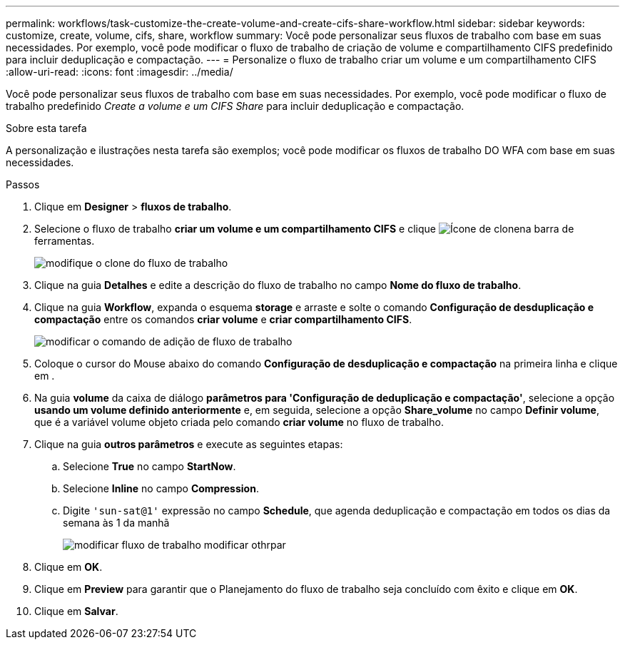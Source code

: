 ---
permalink: workflows/task-customize-the-create-volume-and-create-cifs-share-workflow.html 
sidebar: sidebar 
keywords: customize, create, volume, cifs, share, workflow 
summary: Você pode personalizar seus fluxos de trabalho com base em suas necessidades. Por exemplo, você pode modificar o fluxo de trabalho de criação de volume e compartilhamento CIFS predefinido para incluir deduplicação e compactação. 
---
= Personalize o fluxo de trabalho criar um volume e um compartilhamento CIFS
:allow-uri-read: 
:icons: font
:imagesdir: ../media/


[role="lead"]
Você pode personalizar seus fluxos de trabalho com base em suas necessidades. Por exemplo, você pode modificar o fluxo de trabalho predefinido _Create a volume e um CIFS Share_ para incluir deduplicação e compactação.

.Sobre esta tarefa
A personalização e ilustrações nesta tarefa são exemplos; você pode modificar os fluxos de trabalho DO WFA com base em suas necessidades.

.Passos
. Clique em *Designer* > *fluxos de trabalho*.
. Selecione o fluxo de trabalho *criar um volume e um compartilhamento CIFS* e clique image:../media/clone_wfa_icon.gif["Ícone de clone"]na barra de ferramentas.
+
image::../media/modify_workflow_clone.gif[modifique o clone do fluxo de trabalho]

. Clique na guia *Detalhes* e edite a descrição do fluxo de trabalho no campo *Nome do fluxo de trabalho*.
. Clique na guia *Workflow*, expanda o esquema *storage* e arraste e solte o comando *Configuração de desduplicação e compactação* entre os comandos *criar volume* e *criar compartilhamento CIFS*.
+
image::../media/modify_workflow_add_command.gif[modificar o comando de adição de fluxo de trabalho]

. Coloque o cursor do Mouse abaixo do comando *Configuração de desduplicação e compactação* na primeira linha e clique image:../media/add_object_wfa_icon.gif[""]em .
. Na guia *volume* da caixa de diálogo *parâmetros para 'Configuração de deduplicação e compactação'*, selecione a opção *usando um volume definido anteriormente* e, em seguida, selecione a opção *Share_volume* no campo *Definir volume*, que é a variável volume objeto criada pelo comando *criar volume* no fluxo de trabalho.
. Clique na guia *outros parâmetros* e execute as seguintes etapas:
+
.. Selecione *True* no campo *StartNow*.
.. Selecione *Inline* no campo *Compression*.
.. Digite `'sun-sat@1'` expressão no campo *Schedule*, que agenda deduplicação e compactação em todos os dias da semana às 1 da manhã
+
image::../media/modify_workflow_modify_othrpar.gif[modificar fluxo de trabalho modificar othrpar]



. Clique em *OK*.
. Clique em *Preview* para garantir que o Planejamento do fluxo de trabalho seja concluído com êxito e clique em *OK*.
. Clique em *Salvar*.

